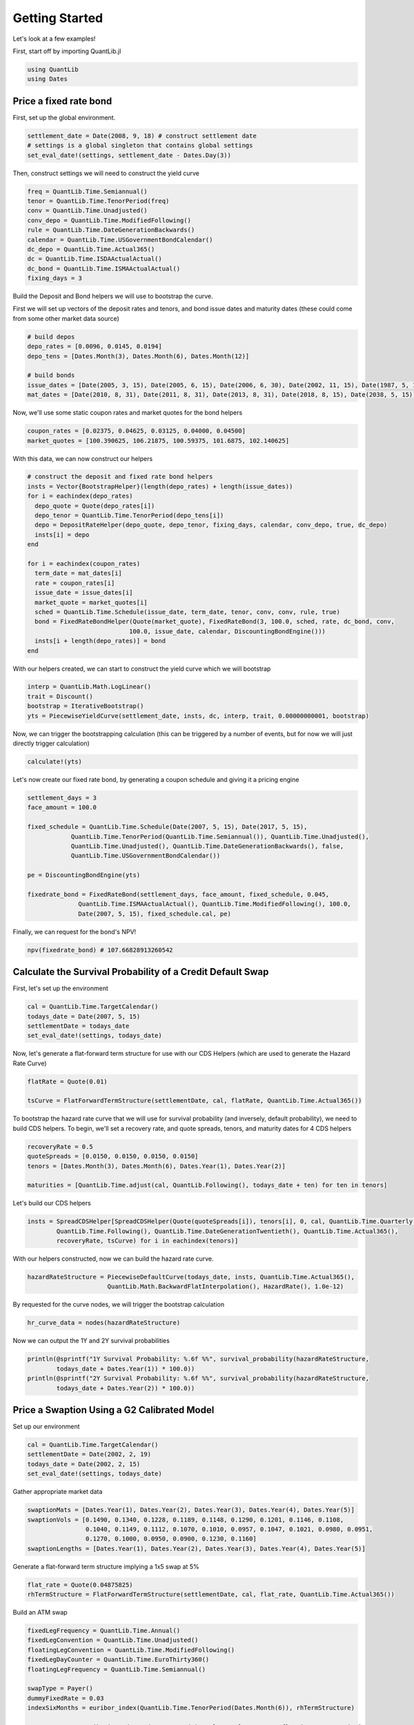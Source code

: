 Getting Started
===============

Let's look at a few examples!

First, start off by importing QuantLib.jl

.. code-block:: julia

    using QuantLib
    using Dates



Price a fixed rate bond
-----------------------

First, set up the global environment.

.. code-block:: julia

    settlement_date = Date(2008, 9, 18) # construct settlement date
    # settings is a global singleton that contains global settings
    set_eval_date!(settings, settlement_date - Dates.Day(3))

Then, construct settings we will need to construct the yield curve

.. code-block:: julia

    freq = QuantLib.Time.Semiannual()
    tenor = QuantLib.Time.TenorPeriod(freq)
    conv = QuantLib.Time.Unadjusted()
    conv_depo = QuantLib.Time.ModifiedFollowing()
    rule = QuantLib.Time.DateGenerationBackwards()
    calendar = QuantLib.Time.USGovernmentBondCalendar()
    dc_depo = QuantLib.Time.Actual365()
    dc = QuantLib.Time.ISDAActualActual()
    dc_bond = QuantLib.Time.ISMAActualActual()
    fixing_days = 3

Build the Deposit and Bond helpers we will use to bootstrap the curve.

First we will set up vectors of the deposit rates and tenors, and bond issue dates and maturity dates (these could come from some other market data source)

.. code-block:: julia

    # build depos
    depo_rates = [0.0096, 0.0145, 0.0194]
    depo_tens = [Dates.Month(3), Dates.Month(6), Dates.Month(12)]

    # build bonds
    issue_dates = [Date(2005, 3, 15), Date(2005, 6, 15), Date(2006, 6, 30), Date(2002, 11, 15), Date(1987, 5, 15)]
    mat_dates = [Date(2010, 8, 31), Date(2011, 8, 31), Date(2013, 8, 31), Date(2018, 8, 15), Date(2038, 5, 15)]

Now, we'll use some static coupon rates and market quotes for the bond helpers

.. code-block:: julia

    coupon_rates = [0.02375, 0.04625, 0.03125, 0.04000, 0.04500]
    market_quotes = [100.390625, 106.21875, 100.59375, 101.6875, 102.140625]

With this data, we can now construct our helpers

.. code-block:: julia

    # construct the deposit and fixed rate bond helpers
    insts = Vector{BootstrapHelper}(length(depo_rates) + length(issue_dates))
    for i = eachindex(depo_rates)
      depo_quote = Quote(depo_rates[i])
      depo_tenor = QuantLib.Time.TenorPeriod(depo_tens[i])
      depo = DepositRateHelper(depo_quote, depo_tenor, fixing_days, calendar, conv_depo, true, dc_depo)
      insts[i] = depo
    end

    for i = eachindex(coupon_rates)
      term_date = mat_dates[i]
      rate = coupon_rates[i]
      issue_date = issue_dates[i]
      market_quote = market_quotes[i]
      sched = QuantLib.Time.Schedule(issue_date, term_date, tenor, conv, conv, rule, true)
      bond = FixedRateBondHelper(Quote(market_quote), FixedRateBond(3, 100.0, sched, rate, dc_bond, conv,
                                100.0, issue_date, calendar, DiscountingBondEngine()))
      insts[i + length(depo_rates)] = bond
    end

With our helpers created, we can start to construct the yield curve which we will bootstrap

.. code-block:: julia

    interp = QuantLib.Math.LogLinear()
    trait = Discount()
    bootstrap = IterativeBootstrap()
    yts = PiecewiseYieldCurve(settlement_date, insts, dc, interp, trait, 0.00000000001, bootstrap)

Now, we can trigger the bootstrapping calculation (this can be triggered by a number of events, but for now we will just directly trigger calculation)

.. code-block:: julia

    calculate!(yts)

Let's now create our fixed rate bond, by generating a coupon schedule and giving it a pricing engine

.. code-block:: julia

    settlement_days = 3
    face_amount = 100.0

    fixed_schedule = QuantLib.Time.Schedule(Date(2007, 5, 15), Date(2017, 5, 15),
                QuantLib.Time.TenorPeriod(QuantLib.Time.Semiannual()), QuantLib.Time.Unadjusted(),
                QuantLib.Time.Unadjusted(), QuantLib.Time.DateGenerationBackwards(), false,
                QuantLib.Time.USGovernmentBondCalendar())

    pe = DiscountingBondEngine(yts)

    fixedrate_bond = FixedRateBond(settlement_days, face_amount, fixed_schedule, 0.045,
                  QuantLib.Time.ISMAActualActual(), QuantLib.Time.ModifiedFollowing(), 100.0,
                  Date(2007, 5, 15), fixed_schedule.cal, pe)

Finally, we can request for the bond's NPV!

.. code-block:: julia

    npv(fixedrate_bond) # 107.66828913260542



Calculate the Survival Probability of a Credit Default Swap
-----------------------------------------------------------

First, let's set up the environment

.. code-block:: julia

    cal = QuantLib.Time.TargetCalendar()
    todays_date = Date(2007, 5, 15)
    settlementDate = todays_date
    set_eval_date!(settings, todays_date)

Now, let's generate a flat-forward term structure for use with our CDS Helpers (which are used to generate the Hazard Rate Curve)

.. code-block:: julia

    flatRate = Quote(0.01)

    tsCurve = FlatForwardTermStructure(settlementDate, cal, flatRate, QuantLib.Time.Actual365())

To bootstrap the hazard rate curve that we will use for survival probability (and inversely, default probability), we need to build CDS helpers.  To begin, we'll set a recovery rate, and quote spreads, tenors, and maturity dates for 4 CDS helpers

.. code-block:: julia

    recoveryRate = 0.5
    quoteSpreads = [0.0150, 0.0150, 0.0150, 0.0150]
    tenors = [Dates.Month(3), Dates.Month(6), Dates.Year(1), Dates.Year(2)]

    maturities = [QuantLib.Time.adjust(cal, QuantLib.Following(), todays_date + ten) for ten in tenors]

Let's build our CDS helpers

.. code-block:: julia

    insts = SpreadCDSHelper[SpreadCDSHelper(Quote(quoteSpreads[i]), tenors[i], 0, cal, QuantLib.Time.Quarterly(),
            QuantLib.Time.Following(), QuantLib.Time.DateGenerationTwentieth(), QuantLib.Time.Actual365(),
            recoveryRate, tsCurve) for i in eachindex(tenors)]

With our helpers constructed, now we can build the hazard rate curve.

.. code-block:: julia

    hazardRateStructure = PiecewiseDefaultCurve(todays_date, insts, QuantLib.Time.Actual365(),
                          QuantLib.Math.BackwardFlatInterpolation(), HazardRate(), 1.0e-12)

By requested for the curve nodes, we will trigger the bootstrap calculation

.. code-block:: julia

    hr_curve_data = nodes(hazardRateStructure)

Now we can output the 1Y and 2Y survival probabilities

.. code-block:: julia

    println(@sprintf("1Y Survival Probability: %.6f %%", survival_probability(hazardRateStructure,
            todays_date + Dates.Year(1)) * 100.0))
    println(@sprintf("2Y Survival Probability: %.6f %%", survival_probability(hazardRateStructure,
            todays_date + Dates.Year(2)) * 100.0))



Price a Swaption Using a G2 Calibrated Model
-----------------------------------------

Set up our environment

.. code-block:: julia

    cal = QuantLib.Time.TargetCalendar()
    settlementDate = Date(2002, 2, 19)
    todays_date = Date(2002, 2, 15)
    set_eval_date!(settings, todays_date)

Gather appropriate market data

.. code-block:: julia

    swaptionMats = [Dates.Year(1), Dates.Year(2), Dates.Year(3), Dates.Year(4), Dates.Year(5)]
    swaptionVols = [0.1490, 0.1340, 0.1228, 0.1189, 0.1148, 0.1290, 0.1201, 0.1146, 0.1108,
                    0.1040, 0.1149, 0.1112, 0.1070, 0.1010, 0.0957, 0.1047, 0.1021, 0.0980, 0.0951,
                    0.1270, 0.1000, 0.0950, 0.0900, 0.1230, 0.1160]
    swaptionLengths = [Dates.Year(1), Dates.Year(2), Dates.Year(3), Dates.Year(4), Dates.Year(5)]

Generate a flat-forward term structure implying a 1x5 swap at 5%

.. code-block:: julia

    flat_rate = Quote(0.04875825)
    rhTermStructure = FlatForwardTermStructure(settlementDate, cal, flat_rate, QuantLib.Time.Actual365())

Build an ATM swap

.. code-block:: julia

    fixedLegFrequency = QuantLib.Time.Annual()
    fixedLegConvention = QuantLib.Time.Unadjusted()
    floatingLegConvention = QuantLib.Time.ModifiedFollowing()
    fixedLegDayCounter = QuantLib.Time.EuroThirty360()
    floatingLegFrequency = QuantLib.Time.Semiannual()

    swapType = Payer()
    dummyFixedRate = 0.03
    indexSixMonths = euribor_index(QuantLib.Time.TenorPeriod(Dates.Month(6)), rhTermStructure)

    startDate = QuantLib.Time.advance(Dates.Year(1), cal, settlementDate, floatingLegConvention)
    maturity = QuantLib.Time.advance(Dates.Year(5), cal, startDate, floatingLegConvention)

    fixedSchedule = QuantLib.Time.Schedule(startDate, maturity, QuantLib.Time.TenorPeriod(fixedLegFrequency),
                    fixedLegConvention, fixedLegConvention, QuantLib.Time.DateGenerationForwards(), false, cal)
    floatSchedule = QuantLib.Time.Schedule(startDate, maturity, QuantLib.Time.TenorPeriod(floatingLegFrequency),
                    floatingLegConvention, floatingLegConvention, QuantLib.Time.DateGenerationForwards(), false, cal)

    swap = VanillaSwap(swapType, 1000.0, fixedSchedule, dummyFixedRate, fixedLegDayCounter,
          indexSixMonths, 0.0, floatSchedule, indexSixMonths.dc, DiscountingSwapEngine(rhTermStructure))

    fixedATMRate = fair_rate(swap)

    atmSwap = VanillaSwap(swapType, 1000.0, fixedSchedule, fixedATMRate, fixedLegDayCounter, indexSixMonths,
              0.0, floatSchedule, indexSixMonths.dc, DiscountingSwapEngine(rhTermStructure))

Construct our model

.. code-block:: julia

    modelG2 = G2(rhTermStructure)

Build our calibration helpers

.. code-block:: julia

    numRows = 5
    numCols = 5

    times = zeros(0)
    swaptions = Vector{SwaptionHelper}(numRows)

    for i = 1:numRows
      j = numCols - (i - 1)
      k = (i - 1) * numCols + j

      sh = SwaptionHelper(swaptionMats[i], swaptionLengths[j], Quote(swaptionVols[k]), indexSixMonths,
            indexSixMonths.tenor, indexSixMonths.dc, indexSixMonths.dc, rhTermStructure,
            G2SwaptionEngine(modelG2, 6.0, 16))

      times = add_times_to!(sh, times)
      swaptions[i] = sh
    end

    tg = QuantLib.Time.TimeGrid(times, 30)

Calibrate our model

.. code-block:: julia

    om = QuantLib.Math.LevenbergMarquardt()
    calibrate!(modelG2, swaptions, om, QuantLib.Math.EndCriteria(400, 100, 1.0e-8, 1.0e-8, 1.0e-8))

    for i=1:numRows
      j = numCols - (i - 1)
      k = (i - 1) * numCols + j

      npv = model_value!(swaptions[i])
      implied = implied_volatility!(swaptions[i], npv, 1e-4, 1000, 0.05, 0.50)
      diff = implied - swaptionVols[k]

      println(@sprintf("%i x %i: model %.5f%%, market: %.5f%% (%.5f%%)", i, Int(swaptionLengths[j]), implied * 100,
              swaptionVols[k] * 100, diff * 100))
    end

    println("calibrated to: ")
    println(@sprintf("a = %.6f, sigma = %.6f", get_params(modelG2)[1], get_params(modelG2)[2]))
    println(@sprintf("b = %.6f, eta = %.6f", get_params(modelG2)[3], get_params(modelG2)[4]))
    println(@sprintf("rho = %.6f", get_params(modelG2)[5]))

Build a Bermudan swaption for pricing

.. code-block:: julia

    swapLeg = swap.legs[1] # Fixed Leg

    bermudanDates = Vector{Date}(length(swapLeg.coupons))
    for i=1:length(swapLeg.coupons)
    bermudanDates[i]  = accrual_start_date(swapLeg.coupons[i])
    end

    bermudanExercise = BermudanExercise(bermudanDates)

    bermudanSwaption = Swaption(atmSwap, bermudanExercise)

Use a tree swaption engine to price the swaption with our G2 model

.. code-block:: julia

    bermudanSwaption = update_pricing_engine(bermudanSwaption, TreeSwaptionEngine(modelG2, 50))

    println(@sprintf("G2 (tree):       %.6f", npv(bermudanSwaption)))

Use a finite-differences swaption engine to price the swaption with our G2 model

.. code-block:: julia

    bermudanSwaption = update_pricing_engine(bermudanSwaption, FdG2SwaptionEngine(modelG2))

    println(@sprintf("G2 (fdm):       %.6f", npv(bermudanSwaption)))
